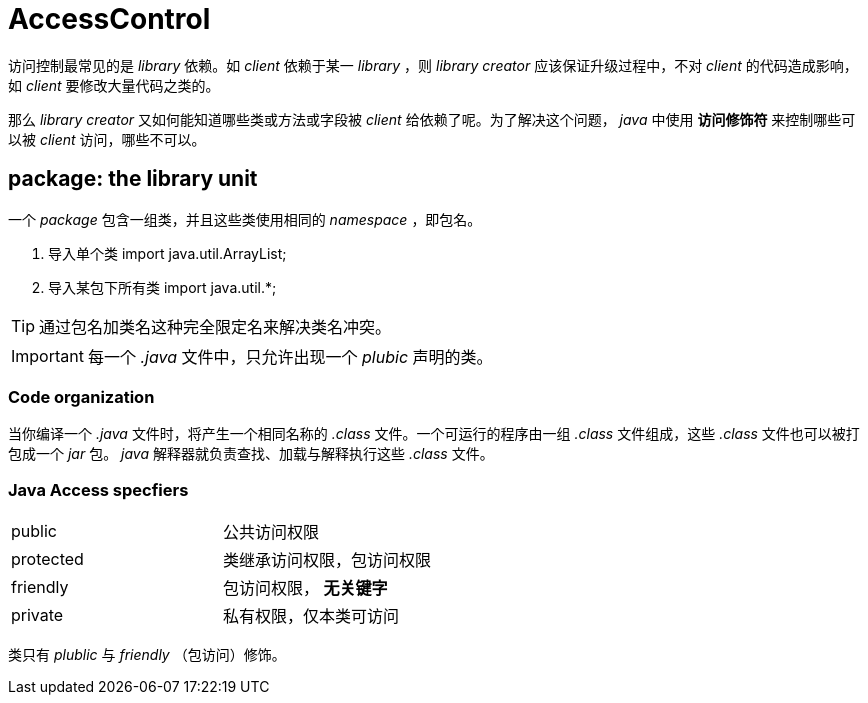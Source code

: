 = AccessControl

访问控制最常见的是 _library_ 依赖。如 _client_  依赖于某一 _library_ ，则 _library creator_ 应该保证升级过程中，不对 _client_ 的代码造成影响，如 _client_ 要修改大量代码之类的。

那么 _library creator_ 又如何能知道哪些类或方法或字段被 _client_ 给依赖了呢。为了解决这个问题， _java_ 中使用 *访问修饰符* 来控制哪些可以被 _client_ 访问，哪些不可以。

== package: the library unit
一个 _package_ 包含一组类，并且这些类使用相同的 _namespace_ ，即包名。

. 导入单个类
import java.util.ArrayList;

. 导入某包下所有类
import java.util.*;

[TIP]
通过包名加类名这种完全限定名来解决类名冲突。


[IMPORTANT]
====
每一个 _.java_ 文件中，只允许出现一个 _plubic_ 声明的类。
====


=== Code organization
当你编译一个 _.java_ 文件时，将产生一个相同名称的 _.class_ 文件。一个可运行的程序由一组 _.class_ 文件组成，这些 _.class_ 文件也可以被打包成一个 _jar_ 包。 _java_ 解释器就负责查找、加载与解释执行这些 _.class_ 文件。


=== Java Access specfiers

|===
|public|公共访问权限
|protected|类继承访问权限，包访问权限
|friendly|包访问权限， *无关键字*
|private|私有权限，仅本类可访问
|===

类只有 _plublic_ 与 _friendly_ （包访问）修饰。
